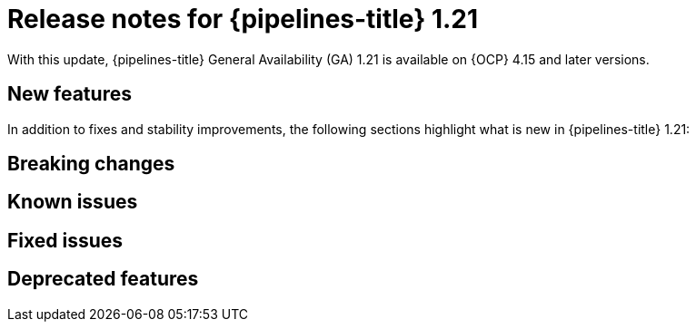 // This module is included in the following assemblies:
// * release_notes/op-release-notes-1-21.adoc

:_mod-docs-content-type: REFERENCE
[id="op-release-notes-1-21-0_{context}"]
= Release notes for {pipelines-title} 1.21

With this update, {pipelines-title} General Availability (GA) 1.21 is available on {OCP} 4.15 and later versions.

[id="new-features-1-21-0_{context}"]
== New features

In addition to fixes and stability improvements, the following sections highlight what is new in {pipelines-title} 1.21:

[id="pipelines-breaking-changes-1-21-0"]
== Breaking changes

[id="pipelines-known-issues-1-21-0"]
== Known issues

[id="pipelines-fixed-issues-1-21-0"]
== Fixed issues

[id="pipelines-deprecated-features-1-21-0"]
== Deprecated features


